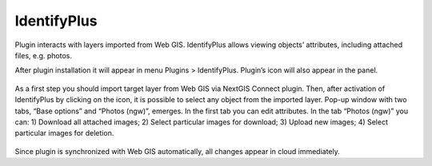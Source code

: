 .. sectionauthor:: Роман Гайнуллов <roman.gainullov@nextgis.ru>

.. _ngqgis_identifyplus:

IdentifyPlus
==========

Plugin interacts with layers imported from Web GIS. IdentifyPlus allows viewing objects’ attributes, including attached files, e.g. photos.

After plugin installation it will appear in menu Plugins > IdentifyPlus. Plugin’s icon will also appear in the panel.

.. figure:: _static/identifyplus1.png
   :align: center
   :width: 16cm

As a first step you should import target layer from Web GIS via NextGIS Connect plugin. Then, after activation of IdentifyPlus by clicking on the icon, it is possible to select any object from the imported layer. Pop-up window with two tabs, “Base options” and “Photos (ngw)”, emerges. In the first tab you can edit attributes. In the tab “Photos (ngw)” you can: 1) Download all attached images; 2) Select particular images for download; 3) Upload new images; 4) Select particular images for deletion.

.. figure:: _static/identifyplus2.png
   :align: center
   :width: 16cm

Since plugin is synchronized with Web GIS automatically, all changes appear in cloud immediately.

